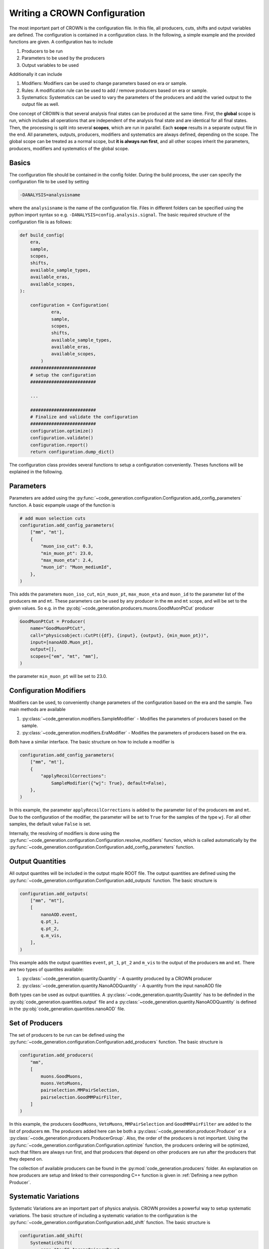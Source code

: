 Writing a CROWN Configuration
==============================

The most important part of CROWN is the configuration file. In this file, all producers, cuts, shifts and output variables are defined. The configuration is contained in a configuration class. In the following, a simple example and the provided functions are given. A configuration has to include

1. Producers to be run
2. Parameters to be used by the producers
3. Output variables to be used

Additionally it can include

1. Modifiers: Modifiers can be used to change parameters based on era or sample.
2. Rules: A modification rule can be used to add / remove producers based on era or sample.
3. Systematics: Systematics can be used to vary the parameters of the producers and add the varied output to the output file as well.

One concept of CROWN is that several analysis final states can be produced at the same time. First, the **global** scope is run, which includes all operations that are independent of the analysis final state and are identical for all final states. Then, the processing is split into several **scopes**, which are run in parallel. Each **scope** results in a separate output file in the end. All parameters, outputs, producers, modifiers and systematics are always defined, depending on the scope. The global scope can be treated as a normal scope, but **it is always run first**, and all other scopes inherit the parameters, producers, modifiers and systematics of the global scope.


.. image:: ../images/scopes.png
  :width: 900
  :align: center
  :alt: CROWN Scope concept

Basics
*******

The configuration file should be contained in the config folder. During the build process, the user can specify the configuration file to be used by setting

.. code-block:: console

   -DANALYSIS=analysisname

where the ``analysisname`` is the name of the configuration file. Files in different folders can be specified using the python import syntax so e.g. ``-DANALYSIS=config.analysis.signal``. The basic required structure of the configuration file is as follows:

.. code-block:: python

    def build_config(
        era,
        sample,
        scopes,
        shifts,
        available_sample_types,
        available_eras,
        available_scopes,
    ):

        configuration = Configuration(
                era,
                sample,
                scopes,
                shifts,
                available_sample_types,
                available_eras,
                available_scopes,
            )
        #########################
        # setup the configuration
        #########################

        ...

        #########################
        # Finalize and validate the configuration
        #########################
        configuration.optimize()
        configuration.validate()
        configuration.report()
        return configuration.dump_dict()

The configuration class provides several functions to setup a configuration conveniently. Theses functions will be explained in the following.


Parameters
***********

Parameters are added using the :py:func:`~code_generation.configuration.Configuration.add_config_parameters` function. A basic expample usage of the function is

.. code-block:: python

    # add muon selection cuts
    configuration.add_config_parameters(
        ["mm", "mt'],
        {
            "muon_iso_cut": 0.3,
            "min_muon_pt": 23.0,
            "max_muon_eta": 2.4,
            "muon_id": "Muon_mediumId",
        },
    )

This adds the parameters ``muon_iso_cut``, ``min_muon_pt``, ``max_muon_eta`` and ``muon_id`` to the parameter list of the producers ``mm`` and ``mt``. These parameters can be used by any producer in the ``mm`` and ``mt`` scope, and will be set to the given values. So e.g. in the :py:obj:`~code_generation.producers.muons.GoodMuonPtCut` producer

.. code-block:: python

    GoodMuonPtCut = Producer(
        name="GoodMuonPtCut",
        call="physicsobject::CutPt({df}, {input}, {output}, {min_muon_pt})",
        input=[nanoAOD.Muon_pt],
        output=[],
        scopes=["em", "mt", "mm"],
    )

the parameter ``min_muon_pt`` will be set to 23.0.


Configuration Modifiers
************************

Modifiers can be used, to conveniently change parameters of the configuration based on the era and the sample. Two main methods are available

1. :py:class:`~code_generation.modifiers.SampleModifier` - Modifies the parameters of producers based on the sample.
2. :py:class:`~code_generation.modifiers.EraModifier` - Modifies the parameters of producers based on the era.

Both have a similar interface. The basic structure on how to include a modifier is

.. code-block:: python

    configuration.add_config_parameters(
        ["mm", "mt'],
        {
            "applyRecoilCorrections":
                SampleModifier({"wj": True}, default=False),
        },
    )

In this example, the parameter ``applyRecoilCorrections`` is added to the parameter list of the producers ``mm`` and ``mt``. Due to the configuration of the modifier, the parameter will be set to ``True`` for the samples of the type ``wj``. For all other samples, the default value ``False`` is set.

Internally, the resolving of modifiers is done using the :py:func:`~code_generation.configuration.Configuration.resolve_modifiers` function, which is called automatically by the :py:func:`~code_generation.configuration.Configuration.add_config_parameters` function.

Output Quantities
******************

All output quantites will be included in the output ntuple ROOT file. The output quantities are defined using the :py:func:`~code_generation.configuration.Configuration.add_outputs` function. The basic structure is

.. code-block:: python

    configuration.add_outputs(
        ["mm", "mt"],
        [
            nanoAOD.event,
            q.pt_1,
            q.pt_2,
            q.m_vis,
        ],
    )

This example adds the output quantities ``event``, ``pt_1``, ``pt_2`` and ``m_vis`` to the output of the producers ``mm`` and ``mt``. There are two types of quantites available:

1. :py:class:`~code_generation.quantity.Quantity` - A quantity produced by a CROWN producer
2. :py:class:`~code_generation.quantity.NanoAODQuantity` - A quantity from the input nanoAOD file

Both types can be used as output quantities. A :py:class:`~code_generation.quantity.Quantity` has to be definded in the :py:obj:`code_generation.quantities.output` file and a :py:class:`~code_generation.quantity.NanoAODQuantity` is defined in the :py:obj:`code_generation.quantities.nanoAOD` file.

Set of Producers
*****************

The set of producers to be run can be defined using the :py:func:`~code_generation.configuration.Configuration.add_producers` function. The basic structure is


.. code-block:: python

    configuration.add_producers(
        "mm",
        [
            muons.GoodMuons,
            muons.VetoMuons,
            pairselection.MMPairSelection,
            pairselection.GoodMMPairFilter,
        ]
    )

In this example, the producers ``GoodMuons``, ``VetoMuons``, ``MMPairSelection`` and ``GoodMMPairFilter`` are added to the list of producers ``mm``. The producers added here can be both a :py:class:`~code_generation.producer.Producer` or a :py:class:`~code_generation.producers.ProducerGroup`. Also, the order of the producers is not important. Using the :py:func:`~code_generation.configuration.Configuration.optimize` function, the producers ordering will be optimized, such that filters are always run first, and that producers that depend on other producers are run after the producers that they depend on.

The collection of available producers can be found in the :py:mod:`code_generation.producers` folder. An explanation on how producers are setup and linked to their corresponding C++ function is given in :ref:`Defining a new python Producer`.

Systematic Variations
**********************

Systematic Variations are an important part of physics analysis. CROWN provides a powerful way to setup systematic variations. The basic structure of including a systematic variation to the configuration is the :py:func:`~code_generation.configuration.Configuration.add_shift` function. The basic structure is

.. code-block:: python

    configuration.add_shift(
        SystematicShift(
            name="tauES_1prong0pizeroDown",
            shift_config={"global": {"tau_ES_shift_DM0": 0.998}},
            producers={"global": taus.TauPtCorrection},
            ignore_producers={"mt": [pairselection.LVMu1, muons.VetoMuons]},
        )
    )

In this example, a new :py:class:`~code_generation.systematics.SystematicShift` object is added to the configuration. The ``name`` of the shift is ``tauES_1prong0pizeroDown``. The ``shift_config`` contains a dictionary of configuration parameters, that are varied for this shift. In this case, the ``tau_ES_shift_DM0`` parameter is set to 0.998. The ``producers`` is a dictionary that contains the producers that should be shifted. The ``ignore_producers`` is a dictionary that contains the producers that should not be shifted.
In the output file, for all quantities, that depend on the output of the ``TauPtCorrection`` producer a shifted version of that quantity will exist as well. The shifted version will be named ``quantityname__tauES_1prong0pizeroDown``, so the name of the shift will be added to the end of the quantity name, seperated by ``__``.
Internally, the CROWN framework automatically tracks all shifts and all producers that are depend on shifted quantities, and that are not in the ``ignore_producers`` list. The shifted quantites are automatically added to the processing and the output file.

Some systematic shifts are already available in the input ROOT file. To incorperate such a shift, a :py:class:`~code_generation.systematics.SystematicShiftByQuantity` object can be created. The basic structure is

.. code-block:: python

    SystematicShiftByQuantity(
            name="metUnclusteredEnUp",
            quantity_change={
                nanoAOD.MET_pt: "PuppiMET_ptUnclusteredUp",
                nanoAOD.MET_phi: "PuppiMET_phiUnclusteredUp",
            },
            scopes=["et", "mt", "tt", "em", "ee", "mm"],
        )

In this example, the systematic shift is called ``metUnclusteredEnUp``. The ``quantity_change`` is a dictionary that contains the name of the quantity that should be changed and the name of the quantity that should be used as the new quantity. The ``scopes`` is a list of the producers that should be affected by this shift.


Modification Rules
*******************

Modification rules are used to modify the set of producers that are run. A typical usecase for this is, that MC samples require some correction, that does not have to be applied for data. In CROWN, the user would add the corresponding producer to the set of producers to be run, and add a modification rule to the configuration, which removes the corresponding producer for data. A :py:class:`~code_generation.rules.ProducerRule` is added using :py:func:`~code_generation.configuration.Configuration.add_modification_rule`. Currently, two types of modification rules exist:

1. :py:class:`~code_generation.rules.RemoveProducer` - Removes a producer from the set of producers to be run.
2. :py:class:`~code_generation.rules.AppendProducer` - Appends a producer to the set of producers to be run.


 The basic structure is


.. code-block:: python

    configuration.add_modification_rule(
        ["mt", "mm"],
        RemoveProducer(producers=scalefactors.MuonIDIso_SF, samples="data"),
    )

In this example, the producer ``MuonIDIso_SF`` is removed from the set of producers to be run for the sample ``data``. This is done in the ``mt`` and ``mm`` scope.